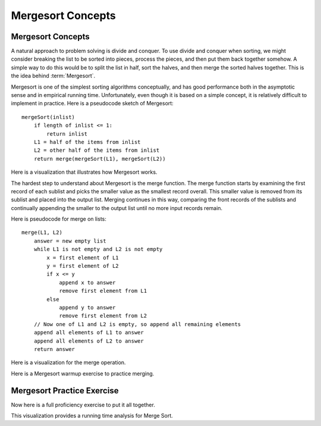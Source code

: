 .. raw:: html

   <script>ODSA.SETTINGS.MODULE_SECTIONS = ['mergesort-practice-exercise'];</script>

.. _Mergesort:


.. raw:: html

   <script>ODSA.SETTINGS.DISP_MOD_COMP = true;ODSA.SETTINGS.MODULE_NAME = "Mergesort";ODSA.SETTINGS.MODULE_LONG_NAME = "Mergesort Concepts";ODSA.SETTINGS.MODULE_CHAPTER = "Arrays: Searching and Sorting"; ODSA.SETTINGS.BUILD_DATE = "2021-12-01 22:04:53"; ODSA.SETTINGS.BUILD_CMAP = true;JSAV_OPTIONS['lang']='en';JSAV_EXERCISE_OPTIONS['code']='pseudo';</script>


.. |--| unicode:: U+2013   .. en dash
.. |---| unicode:: U+2014  .. em dash, trimming surrounding whitespace
   :trim:



.. odsalink:: AV/Sorting/MergeSortAnalysisCON.css
.. This file is part of the OpenDSA eTextbook project. See
.. http://opendsa.org for more details.
.. Copyright (c) 2012-2020 by the OpenDSA Project Contributors, and
.. distributed under an MIT open source license.

.. avmetadata::
   :author: Cliff Shaffer
   :requires: comparison; sorting terminology
   :satisfies: mergesort
   :topic: Sorting

.. index:: ! Mergesort

Mergesort Concepts
==================

Mergesort Concepts
------------------

A natural approach to problem solving is divide and conquer.
To use divide and conquer when sorting, we might consider breaking the
list to be sorted into pieces, process the pieces, and then put them
back together somehow.
A simple way to do this would be to split the list in half, sort
the halves, and then merge the sorted halves together.
This is the idea behind :term:`Mergesort`.

Mergesort is one of the simplest sorting algorithms conceptually,
and has good performance both in the asymptotic 
sense and in empirical running time.
Unfortunately, even though it is based on a simple concept,
it is relatively difficult to implement in practice.
Here is a pseudocode sketch of Mergesort::

    mergeSort(inlist)
        if length of inlist <= 1:
            return inlist
        L1 = half of the items from inlist
        L2 = other half of the items from inlist
        return merge(mergeSort(L1), mergeSort(L2))

Here is a visualization that illustrates how Mergesort works.

.. avembed:: AV/Sorting/mergesortAV.html ss
   :module: Mergesort
   :points: 0.0
   :required: False
   :threshold: 1
   :exer_opts: JXOP-debug=true&amp;JOP-lang=en&amp;JXOP-code=pseudo
   :long_name: Mergesort Visualization

The hardest step to understand about Mergesort is the merge function.
The merge function starts by examining the first record of each
sublist and picks the smaller value as the smallest record overall.
This smaller value is removed from its sublist and placed into the
output list.
Merging continues in this way, comparing the front
records of the sublists and continually appending the smaller to the
output list until no more input records remain.

Here is pseudocode for merge on lists::

    merge(L1, L2)
        answer = new empty list
        while L1 is not empty and L2 is not empty
            x = first element of L1
            y = first element of L2
            if x <= y
                append x to answer
                remove first element from L1
            else
                append y to answer
                remove first element from L2
        // Now one of L1 and L2 is empty, so append all remaining elements
        append all elements of L1 to answer
        append all elements of L2 to answer
        return answer

Here is a visualization for the merge operation.

.. inlineav:: mergesortCON ss
   :points: 0.0
   :required: False
   :threshold: 1.0
   :long_name: Merging Slideshow
   :output: show

Here is a Mergesort warmup exercise to practice merging.

.. avembed:: Exercises/Sorting/MergesortMergePRO.html ka
   :module: Mergesort
   :points: 1.0
   :required: True
   :threshold: 5
   :exer_opts: JXOP-debug=true&amp;JOP-lang=en&amp;JXOP-code=pseudo
   :long_name: Mergesort Merging Proficiency Exercise


Mergesort Practice Exercise
---------------------------

Now here is a full proficiency exercise to put it all together.

.. avembed:: AV/Sorting/mergesortPRO.html pe
   :module: Mergesort
   :points: 1.0
   :required: True
   :threshold: 0.9
   :exer_opts: JXOP-debug=true&amp;JOP-lang=en&amp;JXOP-code=pseudo&amp;JXOP-feedback=continuous&amp;JXOP-fixmode=fix
   :long_name: Mergesort Proficiency Exercise

This visualization provides a running time analysis for Merge Sort.

.. inlineav:: MergeSortAnalysisCON ss
   :points: 0.0
   :required: False
   :threshold: 1.0
   :long_name: Mergesort Analysis Slideshow
   :output: show

.. odsascript:: AV/Sorting/mergesortCON.js
.. odsascript:: AV/Sorting/MergeSortAnalysisCON.js
